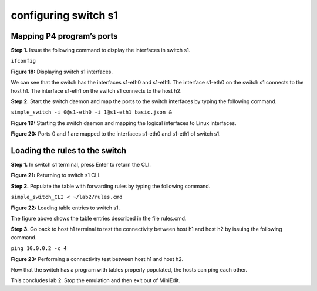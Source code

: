configuring switch s1
=====================

Mapping P4 program’s ports
~~~~~~~~~~~~~~~~~~~~~~~~~~

**Step 1.** Issue the following command to display the interfaces in switch s1. 

``ifconfig``

.. image:: ./images/S1_interfaces.png

**Figure 18:**  Displaying switch s1 interfaces.

We can see that the switch has the interfaces s1-eth0 and s1-eth1. The interface s1-eth0 on the switch s1 connects to the host h1. 
The interface s1-eth1 on the switch s1 connects to the host h2. 

**Step 2.** Start the switch daemon and map the ports to the switch interfaces by typing the following command. 

``simple_switch -i 0@s1-eth0 -i 1@s1-eth1 basic.json &``

.. image:: images/Starting_s1_and_mapping_logical_interfaces.png

**Figure 19:** Starting the switch daemon and mapping the logical interfaces to Linux interfaces.

.. image:: images/Port_mappings.png

**Figure 20:** Ports 0 and 1 are mapped to the interfaces s1-eth0 and s1-eth1 of switch s1.

Loading the rules to the switch
~~~~~~~~~~~~~~~~~~~~~~~~~~~~~~~

**Step 1.** In switch s1 terminal, press Enter to return the CLI.

.. image:: images/Returning_to_s1_cli.png

**Figure 21:** Returning to switch s1 CLI.

**Step 2.** Populate the table with forwarding rules by typing the following command. 

``simple_switch_CLI < ~/lab2/rules.cmd``

.. image:: images/Loading_table_entries_to_s1.png

**Figure 22:** Loading table entries to switch s1.

The figure above shows the table entries described in the file rules.cmd.

**Step 3.** Go back to host h1 terminal to test the connectivity between host h1 and host h2 by issuing the following command.

``ping 10.0.0.2 -c 4``

.. image:: images/performing_a_connectivity_test_between_h1_and_h2.png

**Figure 23:** Performing a connectivity test between host h1 and host h2.

Now that the switch has a program with tables properly populated, the hosts can ping each other.

This concludes lab 2. Stop the emulation and then exit out of MiniEdit.

